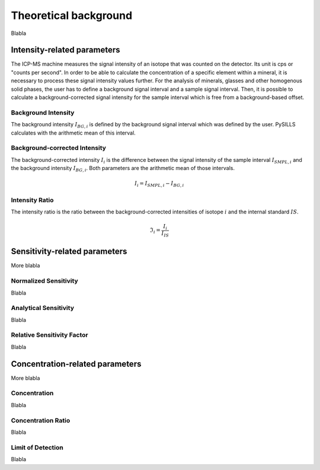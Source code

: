 .. _theory_ref:

Theoretical background
=========================

Blabla

Intensity-related parameters
------------------------------
The ICP-MS machine measures the signal intensity of an isotope that was counted on the detector.
Its unit is cps or "counts per second". In order to be able to calculate the concentration of a
specific element within a mineral, it is necessary to process these signal intensity values further.
For the analysis of minerals, glasses and other homogenous solid phases, the user has to define a background
signal interval and a sample signal interval. Then, it is possible to calculate a background-corrected signal intensity
for the sample interval which is free from a background-based offset.

Background Intensity
^^^^^^^^^^^^^^^^^^^^^^^^^^^^
The background intensity :math:`I_{BG,i}` is defined by the background signal interval which was defined by the user.
PySILLS calculates with the arithmetic mean of this interval.

Background-corrected Intensity
^^^^^^^^^^^^^^^^^^^^^^^^^^^^^^^^
The background-corrected intensity :math:`I_i` is the difference between the signal intensity of the sample interval
:math:`I_{SMPL,i}` and the background intensity :math:`I_{BG,i}`. Both parameters are the arithmetic mean of those
intervals.

.. math::
    I_i = I_{SMPL,i} - I_{BG,i}

Intensity Ratio
^^^^^^^^^^^^^^^^^^^^^^^^^^^^
The intensity ratio is the ratio between the background-corrected intensities of isotope :math:`i` and the internal
standard :math:`IS`.

.. math::
    \mathfrak{I}_i = \frac{I_i}{I_{IS}}

Sensitivity-related parameters
--------------------------------
More blabla

Normalized Sensitivity
^^^^^^^^^^^^^^^^^^^^^^^^
Blabla

Analytical Sensitivity
^^^^^^^^^^^^^^^^^^^^^^^^
Blabla

Relative Sensitivity Factor
^^^^^^^^^^^^^^^^^^^^^^^^^^^^
Blabla

Concentration-related parameters
---------------------------------
More blabla

Concentration
^^^^^^^^^^^^^^^^^
Blabla

Concentration Ratio
^^^^^^^^^^^^^^^^^^^^
Blabla

Limit of Detection
^^^^^^^^^^^^^^^^^^^^
Blabla